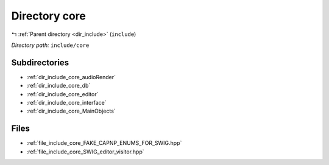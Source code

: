 .. _dir_include_core:


Directory core
==============


|exhale_lsh| :ref:`Parent directory <dir_include>` (``include``)

.. |exhale_lsh| unicode:: U+021B0 .. UPWARDS ARROW WITH TIP LEFTWARDS


*Directory path:* ``include/core``

Subdirectories
--------------

- :ref:`dir_include_core_audioRender`
- :ref:`dir_include_core_db`
- :ref:`dir_include_core_editor`
- :ref:`dir_include_core_interface`
- :ref:`dir_include_core_MainObjects`


Files
-----

- :ref:`file_include_core_FAKE_CAPNP_ENUMS_FOR_SWIG.hpp`
- :ref:`file_include_core_SWIG_editor_visitor.hpp`


